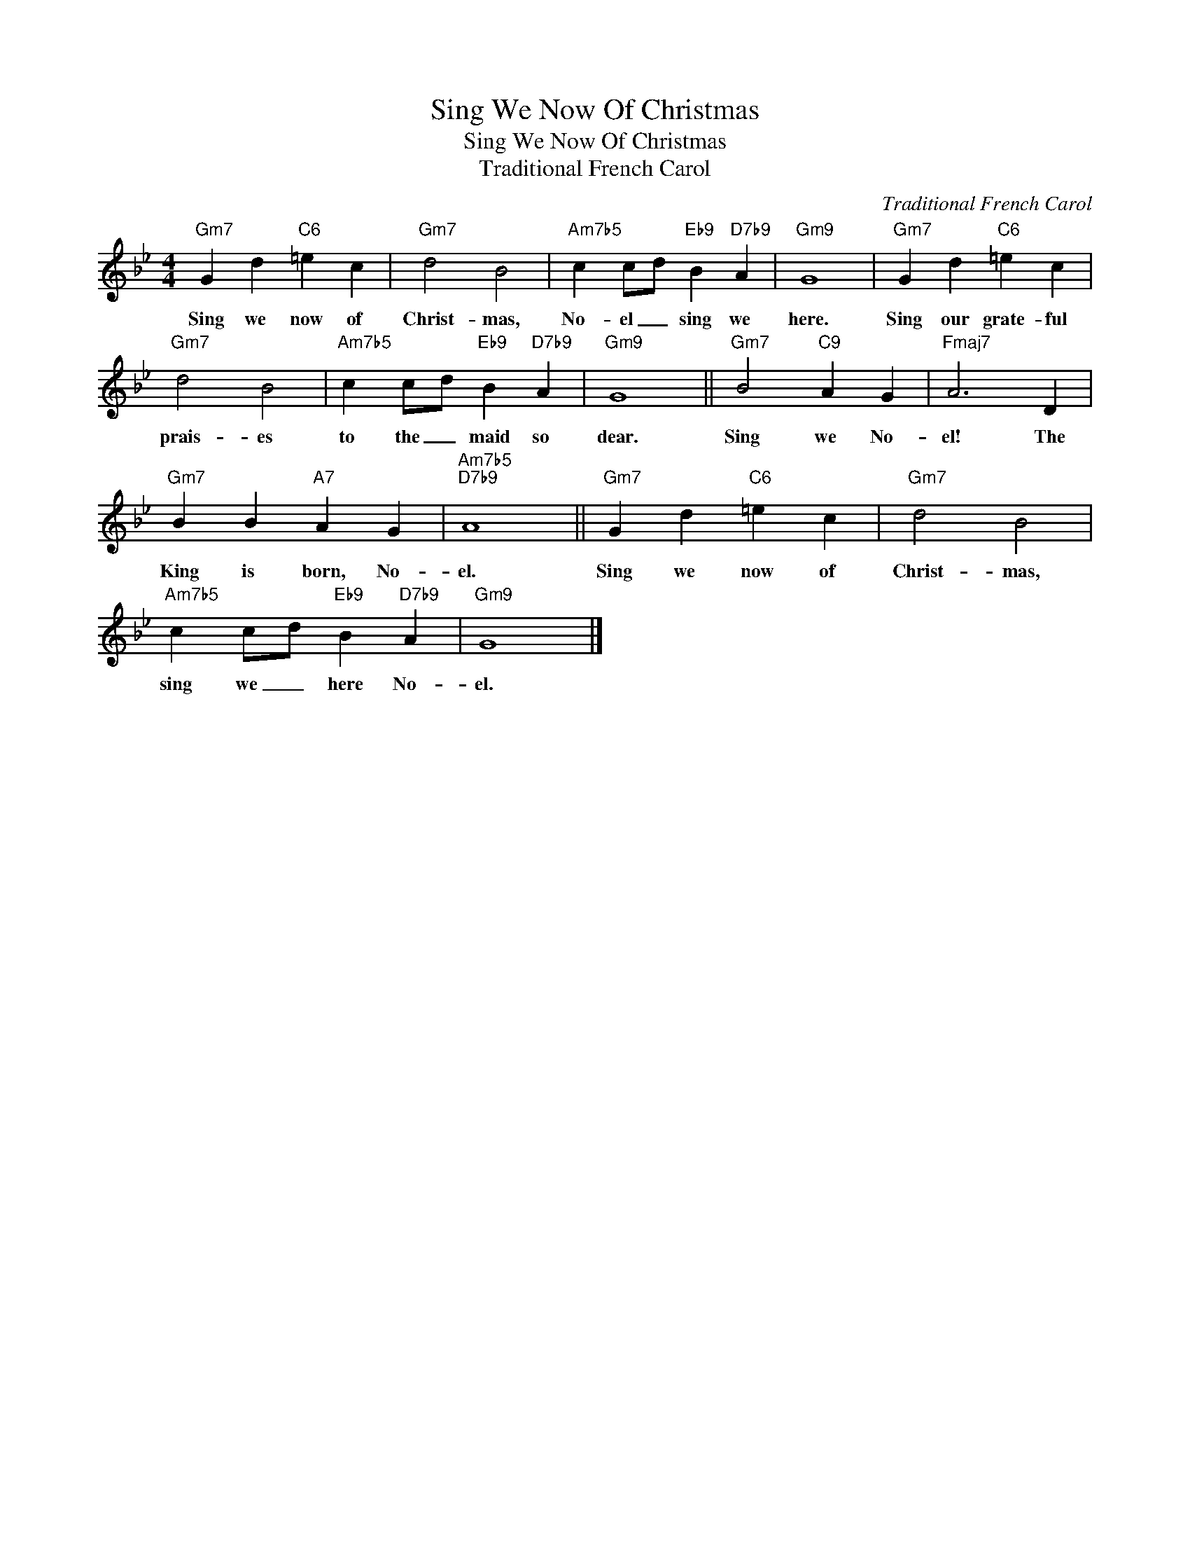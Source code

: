 X:1
T:Sing We Now Of Christmas
T:Sing We Now Of Christmas
T:Traditional French Carol
C:Traditional French Carol
Z:All Rights Reserved
L:1/4
M:4/4
K:Bb
V:1 treble 
%%MIDI program 0
V:1
"Gm7" G d"C6" =e c |"Gm7" d2 B2 |"Am7b5" c c/d/"Eb9" B"D7b9" A |"Gm9" G4 |"Gm7" G d"C6" =e c | %5
w: Sing we now of|Christ- mas,|No- el _ sing we|here.|Sing our grate- ful|
"Gm7" d2 B2 |"Am7b5" c c/d/"Eb9" B"D7b9" A |"Gm9" G4 ||"Gm7" B2"C9" A G |"Fmaj7" A3 D | %10
w: prais- es|to the _ maid so|dear.|Sing we No-|el! The|
"Gm7" B B"A7" A G |"Am7b5""D7b9" A4 ||"Gm7" G d"C6" =e c |"Gm7" d2 B2 | %14
w: King is born, No-|el.|Sing we now of|Christ- mas,|
"Am7b5" c c/d/"Eb9" B"D7b9" A |"Gm9" G4 |] %16
w: sing we _ here No-|el.|

